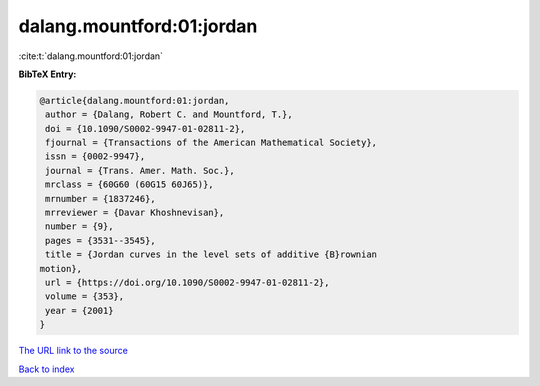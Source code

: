 dalang.mountford:01:jordan
==========================

:cite:t:`dalang.mountford:01:jordan`

**BibTeX Entry:**

.. code-block:: bibtex

   @article{dalang.mountford:01:jordan,
    author = {Dalang, Robert C. and Mountford, T.},
    doi = {10.1090/S0002-9947-01-02811-2},
    fjournal = {Transactions of the American Mathematical Society},
    issn = {0002-9947},
    journal = {Trans. Amer. Math. Soc.},
    mrclass = {60G60 (60G15 60J65)},
    mrnumber = {1837246},
    mrreviewer = {Davar Khoshnevisan},
    number = {9},
    pages = {3531--3545},
    title = {Jordan curves in the level sets of additive {B}rownian
   motion},
    url = {https://doi.org/10.1090/S0002-9947-01-02811-2},
    volume = {353},
    year = {2001}
   }

`The URL link to the source <ttps://doi.org/10.1090/S0002-9947-01-02811-2}>`__


`Back to index <../By-Cite-Keys.html>`__

